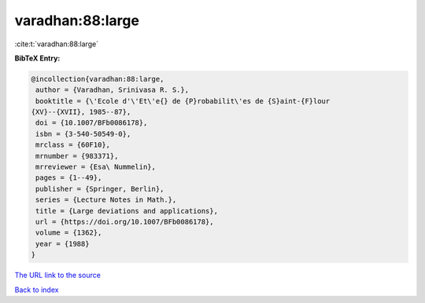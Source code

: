varadhan:88:large
=================

:cite:t:`varadhan:88:large`

**BibTeX Entry:**

.. code-block:: bibtex

   @incollection{varadhan:88:large,
    author = {Varadhan, Srinivasa R. S.},
    booktitle = {\'Ecole d'\'Et\'e{} de {P}robabilit\'es de {S}aint-{F}lour
   {XV}--{XVII}, 1985--87},
    doi = {10.1007/BFb0086178},
    isbn = {3-540-50549-0},
    mrclass = {60F10},
    mrnumber = {983371},
    mrreviewer = {Esa\ Nummelin},
    pages = {1--49},
    publisher = {Springer, Berlin},
    series = {Lecture Notes in Math.},
    title = {Large deviations and applications},
    url = {https://doi.org/10.1007/BFb0086178},
    volume = {1362},
    year = {1988}
   }

`The URL link to the source <ttps://doi.org/10.1007/BFb0086178}>`__


`Back to index <../By-Cite-Keys.html>`__
